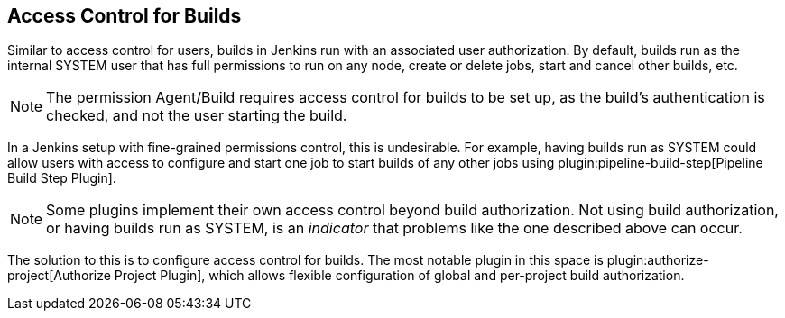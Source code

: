 == Access Control for Builds

Similar to access control for users, builds in Jenkins run with an associated user authorization.
By default, builds run as the internal SYSTEM user that has full permissions to run on any node, create or delete jobs, start and cancel other builds, etc.

NOTE: The permission Agent/Build requires access control for builds to be set up, as the build's authentication is checked, and not the user starting the build.

In a Jenkins setup with fine-grained permissions control, this is undesirable.
For example, having builds run as SYSTEM could allow users with access to configure and start one job to start builds of any other jobs using plugin:pipeline-build-step[Pipeline Build Step Plugin].

NOTE: Some plugins implement their own access control beyond build authorization.
Not using build authorization, or having builds run as SYSTEM, is an _indicator_ that problems like the one described above can occur.

The solution to this is to configure access control for builds.
The most notable plugin in this space is plugin:authorize-project[Authorize Project Plugin], which allows flexible configuration of global and per-project build authorization.
